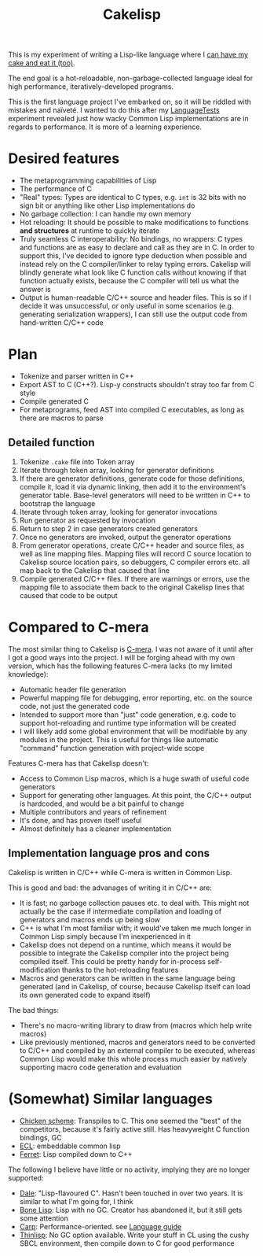 #+TITLE:Cakelisp

[[file:images/CakeLisp_gradient_128.png]]

This is my experiment of writing a Lisp-like language where I [[https://en.wikipedia.org/wiki/You_can%27t_have_your_cake_and_eat_it][can have my cake and eat it (too)]].

The end goal is a hot-reloadable, non-garbage-collected language ideal for high performance, iteratively-developed programs.

This is the first language project I've embarked on, so it will be riddled with mistakes and naïveté. I wanted to do this after my [[https://macoy.me/code/macoy/LanguageTests][LanguageTests]] experiment revealed just how wacky Common Lisp implementations are in regards to performance. It is more of a learning experience.

* Desired features
- The metaprogramming capabilities of Lisp
- The performance of C
- "Real" types: Types are identical to C types, e.g. ~int~ is 32 bits with no sign bit or anything like other Lisp implementations do
- No garbage collection: I can handle my own memory
- Hot reloading: It should be possible to make modifications to functions *and structures* at runtime to quickly iterate
- Truly seamless C interoperability: No bindings, no wrappers: C types and functions are as easy to declare and call as they are in C. In order to support this, I've decided to ignore type deduction when possible and instead rely on the C compiler/linker to relay typing errors. Cakelisp will blindly generate what look like C function calls without knowing if that function actually exists, because the C compiler will tell us what the answer is
- Output is human-readable C/C++ source and header files. This is so if I decide it was unsuccessful, or only useful in some scenarios (e.g. generating serialization wrappers), I can still use the output code from hand-written C/C++ code
* Plan
- Tokenize and parser written in C++
- Export AST to C (C++?). Lisp-y constructs shouldn't stray too far from C style
- Compile generated C
- For metaprograms, feed AST into compiled C executables, as long as there are macros to parse

** Detailed function
1. Tokenize ~.cake~ file into Token array
2. Iterate through token array, looking for generator definitions
3. If there are generator definitions, generate code for those definitions, compile it, load it via dynamic linking, then add it to the environment's generator table. Base-level generators will need to be written in C++ to bootstrap the language
4. Iterate through token array, looking for generator invocations
5. Run generator as requested by invocation
6. Return to step 2 in case generators created generators
7. Once no generators are invoked, output the generator operations
8. From generator operations, create C/C++ header and source files, as well as line mapping files. Mapping files will record C source location to Cakelisp source location pairs, so debuggers, C compiler errors etc. all map back to the Cakelisp that caused that line
9. Compile generated C/C++ files. If there are warnings or errors, use the mapping file to associate them back to the original Cakelisp lines that caused that code to be output

* Compared to C-mera
The most similar thing to Cakelisp is [[https://github.com/kiselgra/c-mera][C-mera]]. I was not aware of it until after I got a good ways into the project. I will be forging ahead with my own version, which has the following features C-mera lacks (to my limited knowledge):
- Automatic header file generation
- Powerful mapping file for debugging, error reporting, etc. on the source code, not just the generated code
- Intended to support more than "just" code generation, e.g. code to support hot-reloading and runtime type information will be created
- I will likely add some global environment that will be modifiable by any modules in the project. This is useful for things like automatic "command" function generation with project-wide scope

Features C-mera has that Cakelisp doesn't:
- Access to Common Lisp macros, which is a huge swath of useful code generators
- Support for generating other languages. At this point, the C/C++ output is hardcoded, and would be a bit painful to change
- Multiple contributors and years of refinement
- It's done, and has proven itself useful
- Almost definitely has a cleaner implementation
** Implementation language pros and cons
Cakelisp is written in C/C++ while C-mera is written in Common Lisp. 

This is good and bad: the advanages of writing it in C/C++ are:
- It is fast; no garbage collection pauses etc. to deal with. This might not actually be the case if intermediate compilation and loading of generators and macros ends up being slow
- C++ is what I'm most familiar with; it would've taken me much longer in Common Lisp simply because I'm inexperienced in it
- Cakelisp does not depend on a runtime, which means it would be possible to integrate the Cakelisp compiler into the project being compiled itself. This could be pretty handy for in-process self-modification thanks to the hot-reloading features
- Macros and generators can be written in the same language being generated (and in Cakelisp, of course, because Cakelisp itself can load its own generated code to expand itself)

The bad things:
- There's no macro-writing library to draw from (macros which help write macros)
- Like previously mentioned, macros and generators need to be converted to C/C++ and compiled by an external compiler to be executed, whereas Common Lisp would make this whole process much easier by natively supporting macro code generation and evaluation

* (Somewhat) Similar languages
- [[http://www.call-cc.org/][Chicken scheme]]: Transpiles to C. This one seemed the "best" of the competitors, because it's fairly active still. Has heavyweight C function bindings, GC
- [[https://common-lisp.net/project/ecl/static/manual/index.html#Top][ECL]]: embeddable common lisp
- [[https://ferret-lang.org/][Ferret]]: Lisp compiled down to C++

The following I believe have little or no activity, implying they are no longer supported:
- [[https://github.com/tomhrr/dale][Dale]]: "Lisp-flavoured C". Hasn't been touched in over two years. It is similar to what I'm going for, I think
- [[https://github.com/wolfgangj/bone-lisp][Bone Lisp]]: Lisp with no GC. Creator has abandoned it, but it still gets some attention
- [[https://github.com/carp-lang/Carp][Carp]]: Performance-oriented. see [[https://github.com/carp-lang/Carp/blob/master/docs/LanguageGuide.md][Language guide]]
- [[https://github.com/ska80/thinlisp][Thinlisp]]: No GC option available. Write your stuff in CL using the cushy SBCL environment, then compile down to C for good performance
